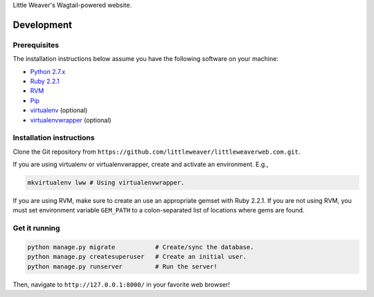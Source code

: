 Little Weaver's Wagtail-powered website.

Development
=============

Prerequisites
-------------

The installation instructions below assume you have the following software on your machine:

* `Python 2.7.x <http://www.python.org/download/releases/2.7.6/>`_
* `Ruby 2.2.1 <https://www.ruby-lang.org/en/installation/>`_
* `RVM <https://rvm.io/>`_
* `Pip <https://pip.readthedocs.org/en/latest/installing.html>`_
* `virtualenv <http://www.virtualenv.org/en/latest/virtualenv.html#installation>`_ (optional)
* `virtualenvwrapper <http://virtualenvwrapper.readthedocs.org/en/latest/install.html>`_ (optional)

Installation instructions
-------------------------

Clone the Git repository from ``https://github.com/littleweaver/littleweaverweb.com.git``.

If you are using virtualenv or virtualenvwrapper, create and activate an environment. E.g.,

.. code:: bash

    mkvirtualenv lww # Using virtualenvwrapper.

If you are using RVM, make sure to create an use an appropriate gemset with Ruby 2.2.1. If you are not using RVM, you must set environment variable ``GEM_PATH`` to a colon-separated list of locations where gems are found.

Get it running
--------------

.. code:: bash

    python manage.py migrate           # Create/sync the database.
    python manage.py createsuperuser   # Create an initial user.
    python manage.py runserver         # Run the server!

Then, navigate to ``http://127.0.0.1:8000/`` in your favorite web browser!
